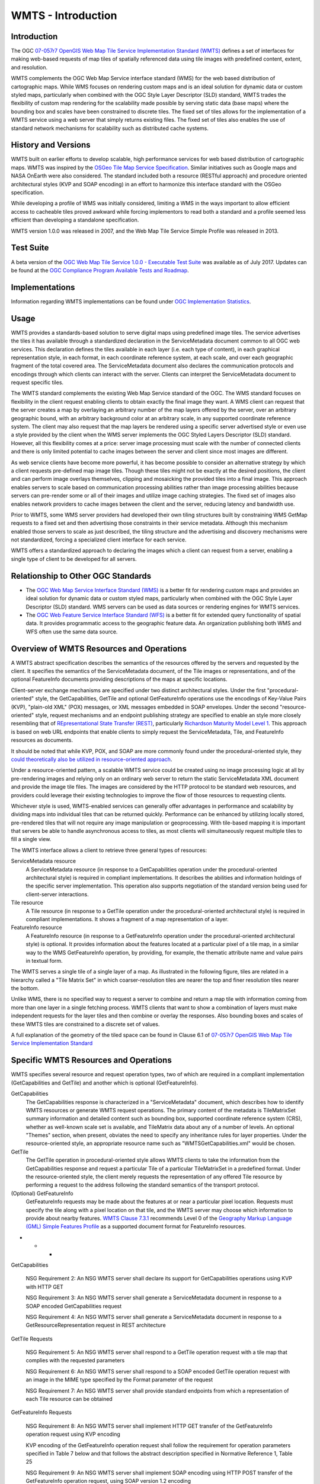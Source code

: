 
WMTS - Introduction
======================

Introduction
------------
The OGC `07-057r7 OpenGIS Web Map Tile Service Implementation Standard (WMTS) <http://www.opengeospatial.org/standards/wmts>`_ defines a set of interfaces for making web-based requests of map tiles of spatially referenced data using tile images with predefined content, extent, and resolution.

WMTS complements the OGC Web Map Service interface standard (WMS) for the web based distribution of cartographic maps. While WMS focuses on rendering custom maps and is an ideal solution for dynamic data or custom styled maps, particularly when combined with the OGC Style Layer Descriptor (SLD) standard, WMTS trades the flexibility of custom map rendering for the scalability made possible by serving static data (base maps) where the bounding box and scales have been constrained to discrete tiles. The fixed set of tiles allows for the implementation of a WMTS service using a web server that simply returns existing files. The fixed set of tiles also enables the use of standard network mechanisms for scalability such as distributed cache systems.


History and Versions
--------------------

WMTS built on earlier efforts to develop scalable, high performance services for web based distribution of cartographic maps. WMTS was inspired by the `OSGeo Tile Map Service Specification <http://wiki.osgeo.org/index.php/Tile_Map_Service_Specification>`_. Similar initiatives such as Google maps and NASA OnEarth were also considered. The standard included both a resource (RESTful approach) and procedure oriented architectural styles (KVP and SOAP encoding) in an effort to harmonize this interface standard with the OSGeo specification.

While developing a profile of WMS was initially considered, limiting a WMS in the ways important to allow efficient access to cacheable tiles proved awkward while forcing implementors to read both a standard and a profile seemed less efficient than developing a standalone specification.

WMTS version 1.0.0 was released in 2007, and the Web Map Tile Service Simple Profile was released in 2013.


Test Suite
----------

A beta version of the `OGC Web Map Tile Service 1.0.0 - Executable Test Suite <http://cite.opengeospatial.org/te2/about/wmts/1.0.0/site>`_ was available as of July 2017. Updates can be found at the `OGC Compliance Program Available Tests and Roadmap <http://cite.opengeospatial.org/roadmap>`_.


Implementations
---------------

Information regarding WMTS implementations can be found under `OGC Implementation Statistics <http://www.opengeospatial.org/resource/products/byspec>`_.


Usage
-----

WMTS provides a standards-based solution to serve digital maps using predefined image tiles. The service advertises the tiles it has available through a standardized declaration in the ServiceMetadata document common to all OGC web services. This declaration defines the tiles available in each layer (i.e. each type of content), in each graphical representation style, in each format, in each coordinate reference system, at each scale, and over each geographic fragment of the total covered area. The ServiceMetadata document also declares the communication protocols and encodings through which clients can interact with the server. Clients can interpret the ServiceMetadata document to request specific tiles.

The WMTS standard complements the existing Web Map Service standard of the OGC. The WMS standard focuses on flexibility in the client request enabling clients to obtain exactly the final image they want. A WMS client can request that the server creates a map by overlaying an arbitrary number of the map layers offered by the server, over an arbitrary geographic bound, with an arbitrary background color at an arbitrary scale, in any supported coordinate reference system. The client may also request that the map layers be rendered using a specific server advertised style or even use a style provided by the client when the WMS server implements the OGC Styled Layers Descriptor (SLD) standard. However, all this flexibility comes at a price: server image processing must scale with the number of connected clients and there is only limited potential to cache images between the server and client since most images are different.

As web service clients have become more powerful, it has become possible to consider an alternative strategy by which a client requests pre-defined map image tiles. Though these tiles might not be exactly at the desired positions, the client and can perform image overlays themselves, clipping and mosaicking the provided tiles into a final image. This approach enables servers to scale based on communication processing abilities rather than image processing abilities because servers can pre-render some or all of their images and utilize image caching strategies. The fixed set of images also enables network providers to cache images between the client and the server, reducing latency and bandwidth use.

Prior to WMTS, some WMS server providers had developed their own tiling structures built by constraining WMS GetMap requests to a fixed set and then advertising those constraints in their service metadata. Although this mechanism enabled those servers to scale as just described, the tiling structure and the advertising and discovery mechanisms were not standardized, forcing a specialized client interface for each service.

WMTS offers a standardized approach to declaring the images which a client can request from a server, enabling a single type of client to be developed for all servers.


Relationship to Other OGC Standards
-----------------------------------

- The `OGC Web Map Service Interface Standard (WMS) <http://www.opengeospatial.org/standards/wms>`_ is a better fit for rendering custom maps and provides an ideal solution for dynamic data or custom styled maps, particularly when combined with the OGC Style Layer Descriptor (SLD) standard. WMS servers can be used as data sources or rendering engines for WMTS services.

- The `OGC Web Feature Service Interface Standard (WFS) <http://www.opengeospatial.org/standards/wfs>`_ is a better fit for extended query functionality of spatial data. It provides programmatic access to the geographic feature data. An organization publishing both WMS and WFS often use the same data source.


Overview of WMTS Resources and Operations
-----------------------------------------

A WMTS abstract specification describes the semantics of the resources offered by the servers and requested by the client. It specifies the semantics of the ServiceMetadata document, of the Tile images or representations, and of the optional FeatureInfo documents providing descriptions of the maps at specific locations.

Client-server exchange mechanisms are specified under two distinct architectural styles. Under the first "procedural-oriented" style, the GetCapabilities, GetTile and optional GetFeatureInfo operations use the encodings of Key-Value Pairs (KVP), "plain-old XML" (POX) messages, or XML messages embedded in SOAP envelopes. Under the second "resource-oriented" style, request mechanisms and an endpoint publishing strategy are specified to enable an style more closely resembling that of `REpresentational State Transfer (REST) <http://www.ics.uci.edu/~fielding/pubs/dissertation/rest_arch_style.htm>`_, particularly `Richardson Maturity Model Level 1 <http://docs.opengeospatial.org/guides/16-057r1.html#_rest_and_open_geospatial_resources>`_. This approach is based on web URL endpoints that enable clients to simply request the ServiceMetadata, Tile, and FeatureInfo resources as documents.

It should be noted that while KVP, POX, and SOAP are more commonly found under the procedural-oriented style, they `could theoretically also be utilized in resource-oriented approach <https://www.innoq.com/blog/st/2006/11/soap-vs.-pox-vs.-rest/>`_.

Under a resource-oriented pattern, a scalable WMTS service could be created using no image processing logic at all by pre-rendering images and relying only on an ordinary web server to return the static ServiceMetadata XML document and provide the image tile files. The images are considered by the HTTP protocol to be standard web resources, and providers could leverage their existing technologies to improve the flow of those resources to requesting clients.

Whichever style is used, WMTS-enabled services can generally offer advantages in performance and scalability by dividing maps into individual tiles that can be returned quickly. Performance can be enhanced by utilizing locally stored, pre-rendered tiles that will not require any image manipulation or geoprocessing. With tile-based mapping it is important that servers be able to handle asynchronous access to tiles, as most clients will simultaneously request multiple tiles to fill a single view.

The WMTS interface allows a client to retrieve three general types of resources:

ServiceMetadata resource
   A ServiceMetadata resource (in response to a GetCapabilities operation under the procedural-oriented architectural style) is required in compliant implementations. It describes the abilities and information holdings of the specific server implementation. This operation also supports negotiation of the standard version being used for client-server interactions.

Tile resource
   A Tile resource (in response to a GetTile operation under the procedural-oriented architectural style) is required in compliant implementations. It shows a fragment of a map representation of a layer.

FeatureInfo resource
   A FeatureInfo resource (in response to a GetFeatureInfo operation under the procedural-oriented architectural style) is optional. It provides information about the features located at a particular pixel of a tile map, in a similar way to the WMS GetFeatureInfo operation, by providing, for example, the thematic attribute name and value pairs in textual form.

The WMTS serves a single tile of a single layer of a map. As illustrated in the following figure, tiles are related in a hierarchy called a "Tile Matrix Set" in which coarser-resolution tiles are nearer the top and finer resolution tiles nearer the bottom.

.. image:: ../img/Tiles.png
      :width: 70%

Unlike WMS, there is no specified way to request a server to combine and return a map tile with information coming from more than one layer in a single fetching process. WMTS clients that want to show a combination of layers must make independent requests for the layer tiles and then combine or overlay the responses. Also bounding boxes and scales of these WMTS tiles are constrained to a discrete set of values.

A full explanation of the geometry of the tiled space can be found in Clause 6.1 of `07-057r7 OpenGIS Web Map Tile Service Implementation Standard <http://www.opengeospatial.org/standards/wmts>`_


Specific WMTS Resources and Operations
--------------------------------------

WMTS specifies several resource and request operation types, two of which are required in a compliant implementation (GetCapabilities and GetTile) and another which is optional (GetFeatureInfo).

GetCapabilities
   The GetCapabilities response is characterized in a "ServiceMetadata" document, which describes how to identify WMTS resources or generate WMTS request operations. The primary content of the metadata is TileMatrixSet summary information and detailed content such as bounding box, supported coordinate reference system (CRS), whether as well-known scale set is available, and TileMatrix data about any of a number of levels. An optional "Themes" section, when present, obviates the need to specify any inheritance rules for layer properties. Under the resource-oriented style, an appropriate resource name such as "WMTSGetCapabilities.xml" would be chosen.

GetTile
   The GetTile operation in procedural-oriented style allows WMTS clients to take the information from the GetCapabilities response and request a particular Tile of a particular TileMatrixSet in a predefined format. Under the resource-oriented style, the client merely requests the representation of any offered Tile resource by performing a request to the address following the standard semantics of the transport protocol.

(Optional) GetFeatureInfo
   GetFeatureInfo requests may be made about the features at or near a particular pixel location. Requests must specify the tile along with a pixel location on that tile, and the WMTS server may choose which information to provide about nearby features. `WMTS Clause 7.3.1 <http://www.opengeospatial.org/standards/wmts>`_ recommends Level 0 of the `Geography Markup Language (GML) Simple Features Profile <http://portal.opengeospatial.org/files/?artifact_id=42729>`_ as a supported document format for FeatureInfo resources.



- - -

GetCapabilities

   NSG Requirement 2: An NSG WMTS server shall declare its support for GetCapabilities operations using KVP with HTTP GET

   NSG Requirement 3: An NSG WMTS server shall generate a ServiceMetadata document in response to a SOAP encoded GetCapabilities request

   NSG Requirement 4: An NSG WMTS server shall generate a ServiceMetadata document in response to a GetResourceRepresentation request in REST architecture


GetTile Requests

   NSG Requirement 5: An NSG WMTS server shall respond to a GetTile operation request with a tile map that complies with the requested parameters

   NSG Requirement 6: An NSG WMTS server shall respond to a SOAP encoded GetTile operation request with an image in the MIME type specified by the Format parameter of the request

   NSG Requirement 7: An NSG WMTS server shall provide standard endpoints from which a representation of each Tile resource can be obtained


GetFeatureInfo Requests

   NSG Requirement 8: An NSG WMTS server shall implement HTTP GET transfer of the GetFeatureInfo operation request using KVP encoding

   KVP encoding of the GetFeatureInfo operation request shall follow the requirement for operation parameters specified in Table 7 below and that follows the abstract description specified in Normative Reference 1, Table 25

   NSG Requirement 9: An NSG WMTS server shall implement SOAP encoding using HTTP POST transfer of the GetFeatureInfo operation request, using SOAP version 1.2 encoding

   NSG Requirement 10: An NSG WMTS server shall provide standard endpoints from which representation of the FeatureInfo resources can be obtained



- - -

Example
-------

This `OGC WMS Demo server <http://metaspatial.net/cgi-bin/ogc-wms.xml?REQUEST=GetCapabilities&SERVICE=WMS&VERSION=1.3>`_ publishes data from Great Britain provided by the Ordnance Survey.

The ``GetMap`` request queries the server with a set of parameters describing the map image. The values of the parameters are taken from the Capabilities document. A correctly formulated ``GetMap`` request will create the image shown below.

.. image:: ../img/getmap-demo.png
      :width: 70%


The URL of this link has been truncated for better readability.


.. code-block:: properties

      http://metaspatial.net/cgi-bin/ogc-wms.xml?
      VERSION=1.3.0&
      REQUEST=GetMap&
      SERVICE=WMS&
      LAYERS=DTM,Overview,Raster_250K,Topography,nationalparks,Infrastructure,Places&
      STYLES=,,,,,,&
      CRS=EPSG:27700&
      BBOX=424735.97883597884,96026.98412698413,467064.02116402116,127773.01587301587&
      WIDTH=400&
      HEIGHT=300&
      FORMAT=image/png&
      BGCOLOR=0xffffff&
      TRANSPARENT=TRUE


`Get Map Link <ttp://metaspatial.net/cgi-bin/ogc-wms.xml?VERSION=1.3.0&REQUEST=GetMap& SERVICE=WMS& LAYERS=DTM,Overview,Raster_250K,Topography,nationalparks,Infrastructure,Places& STYLES=,,,,,,& CRS=EPSG:27700&BBOX=424735.97883597884,96026.98412698413,467064.02116402116,127773.01587301587& WIDTH=400& HEIGHT=300&FORMAT=image/png& BGCOLOR=0xffffff& TRANSPARENT=TRUE>`_


Client Usage
------------

A client needs to know the location of the WMS service to be able to interact with the server. The location is usually called the 'end point' of the service. The end point is the URI for the GetCapabilities request. For example:

.. code-block:: properties

  http://metaspatial.net/cgi-bin/ogc-wms.xml?
  REQUEST=GetCapabilities&
  SERVICE=WMS&
  VERSION=1.3

`Link <http://metaspatial.net/cgi-bin/ogc-wms.xml?REQUEST=GetCapabilities&SERVICE=WMS&VERSION=1.3>`_


References
----------

`Ref name <ref_link>`_ - `license name <license_Link>`_
`GeoServer  WMS reference <http://docs.geoserver.org/stable/en/user/services/wms/reference.html>`_ - `Creative Commons 3.0 <http://creativecommons.org/licenses/by/3.0/>`_
